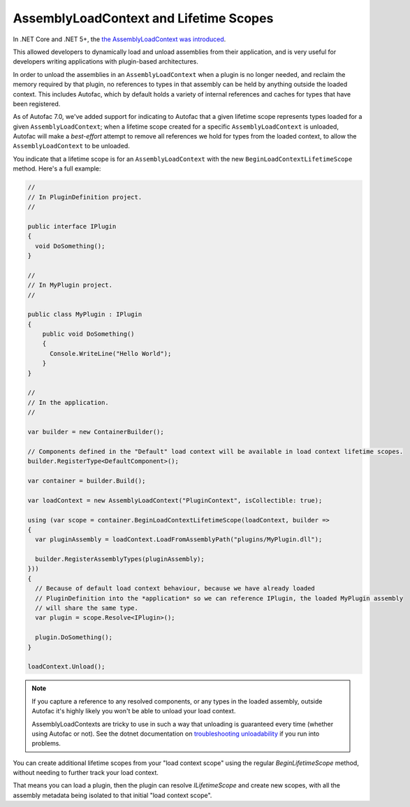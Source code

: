 AssemblyLoadContext and Lifetime Scopes
=======================================

In .NET Core and .NET 5+, the `the AssemblyLoadContext was introduced <https://learn.microsoft.com/en-us/dotnet/core/dependency-loading/understanding-assemblyloadcontext>`_.

This allowed developers to dynamically load and unload assemblies from their application, and is very useful for developers writing applications with plugin-based architectures.

In order to unload the assemblies in an ``AssemblyLoadContext`` when a plugin is no longer needed, and reclaim the memory required by that plugin, no references to types in that assembly can be held by anything outside the loaded context. This includes Autofac, which by default holds a variety of internal references and caches for types that have been registered.

As of Autofac 7.0, we've added support for indicating to Autofac that a given lifetime scope represents types loaded for a given ``AssemblyLoadContext``; when a lifetime scope created for a specific ``AssemblyLoadContext`` is unloaded, Autofac will make a *best-effort* attempt to remove all references we hold for types from the loaded context, to allow the ``AssemblyLoadContext`` to be unloaded.

You indicate that a lifetime scope is for an ``AssemblyLoadContext`` with the new ``BeginLoadContextLifetimeScope`` method. Here's a full example:

.. sourcecode:: csharp

    //
    // In PluginDefinition project.
    //

    public interface IPlugin
    {
      void DoSomething();
    }

    //
    // In MyPlugin project.
    //

    public class MyPlugin : IPlugin
    {
        public void DoSomething()
        {
          Console.WriteLine("Hello World");
        }
    }

    //
    // In the application.
    //

    var builder = new ContainerBuilder();

    // Components defined in the "Default" load context will be available in load context lifetime scopes.
    builder.RegisterType<DefaultComponent>();

    var container = builder.Build();

    var loadContext = new AssemblyLoadContext("PluginContext", isCollectible: true);

    using (var scope = container.BeginLoadContextLifetimeScope(loadContext, builder =>
    {
      var pluginAssembly = loadContext.LoadFromAssemblyPath("plugins/MyPlugin.dll");

      builder.RegisterAssemblyTypes(pluginAssembly);
    }))
    {
      // Because of default load context behaviour, because we have already loaded
      // PluginDefinition into the *application* so we can reference IPlugin, the loaded MyPlugin assembly
      // will share the same type.
      var plugin = scope.Resolve<IPlugin>();

      plugin.DoSomething();
    }

    loadContext.Unload();

.. note::

  If you capture a reference to any resolved components, or any types in the loaded assembly, outside Autofac it's highly likely you won't be able to unload your load context.

  AssemblyLoadContexts are tricky to use in such a way that unloading is guaranteed every time (whether using Autofac or not). See the dotnet documentation on `troubleshooting unloadability <https://learn.microsoft.com/en-us/dotnet/standard/assembly/unloadability#troubleshoot-unloadability-issues>`_ if you run into problems.

You can create additional lifetime scopes from your "load context scope" using the regular `BeginLifetimeScope` method, without needing to further track your load context.

That means you can load a plugin, then the plugin can resolve `ILifetimeScope` and create new scopes, with all the assembly metadata being isolated to that initial "load context scope".